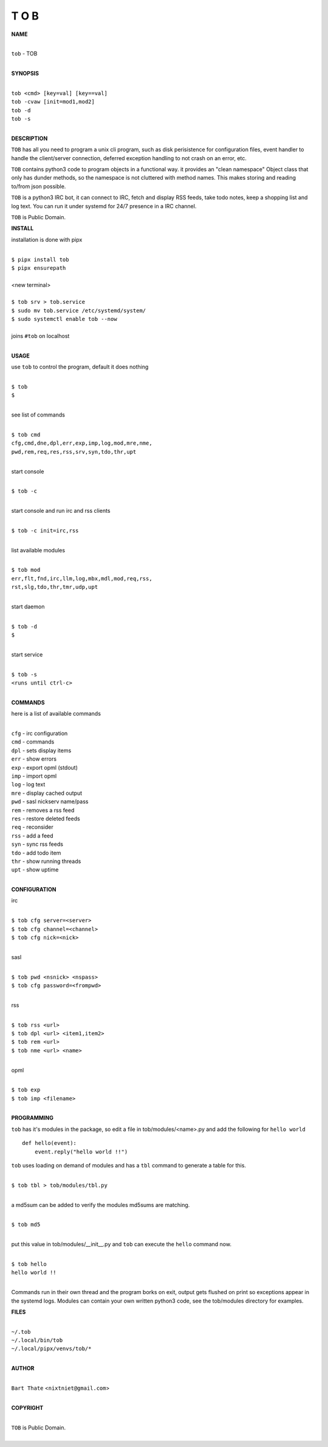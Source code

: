 T O B
=====


**NAME**


|
| ``tob`` - TOB
|


**SYNOPSIS**


|
| ``tob <cmd> [key=val] [key==val]``
| ``tob -cvaw [init=mod1,mod2]``
| ``tob -d`` 
| ``tob -s``
|

**DESCRIPTION**


``TOB`` has all you need to program a unix cli program, such as disk
perisistence for configuration files, event handler to handle the
client/server connection, deferred exception handling to not crash
on an error, etc.

``TOB`` contains python3 code to program objects in a functional way.
it provides an "clean namespace" Object class that only has dunder
methods, so the namespace is not cluttered with method names. This
makes storing and reading to/from json possible.

``TOB`` is a python3 IRC bot, it can connect to IRC, fetch and
display RSS feeds, take todo notes, keep a shopping list and log
text. You can run it under systemd for 24/7 presence in a IRC channel.


``TOB`` is Public Domain.


**INSTALL**


installation is done with pipx

|
| ``$ pipx install tob``
| ``$ pipx ensurepath``
|
| <new terminal>
|
| ``$ tob srv > tob.service``
| ``$ sudo mv tob.service /etc/systemd/system/``
| ``$ sudo systemctl enable tob --now``
|
| joins ``#tob`` on localhost
|


**USAGE**


use ``tob`` to control the program, default it does nothing

|
| ``$ tob``
| ``$``
|

see list of commands

|
| ``$ tob cmd``
| ``cfg,cmd,dne,dpl,err,exp,imp,log,mod,mre,nme,``
| ``pwd,rem,req,res,rss,srv,syn,tdo,thr,upt``
|

start console

|
| ``$ tob -c``
|

start console and run irc and rss clients

|
| ``$ tob -c init=irc,rss``
|

list available modules

|
| ``$ tob mod``
| ``err,flt,fnd,irc,llm,log,mbx,mdl,mod,req,rss,``
| ``rst,slg,tdo,thr,tmr,udp,upt``
|

start daemon

|
| ``$ tob -d``
| ``$``
|

start service

|
| ``$ tob -s``
| ``<runs until ctrl-c>``
|


**COMMANDS**


here is a list of available commands

|
| ``cfg`` - irc configuration
| ``cmd`` - commands
| ``dpl`` - sets display items
| ``err`` - show errors
| ``exp`` - export opml (stdout)
| ``imp`` - import opml
| ``log`` - log text
| ``mre`` - display cached output
| ``pwd`` - sasl nickserv name/pass
| ``rem`` - removes a rss feed
| ``res`` - restore deleted feeds
| ``req`` - reconsider
| ``rss`` - add a feed
| ``syn`` - sync rss feeds
| ``tdo`` - add todo item
| ``thr`` - show running threads
| ``upt`` - show uptime
|

**CONFIGURATION**


irc

|
| ``$ tob cfg server=<server>``
| ``$ tob cfg channel=<channel>``
| ``$ tob cfg nick=<nick>``
|

sasl

|
| ``$ tob pwd <nsnick> <nspass>``
| ``$ tob cfg password=<frompwd>``
|

rss

|
| ``$ tob rss <url>``
| ``$ tob dpl <url> <item1,item2>``
| ``$ tob rem <url>``
| ``$ tob nme <url> <name>``
|

opml

|
| ``$ tob exp``
| ``$ tob imp <filename>``
|


**PROGRAMMING**


``tob`` has it's modules in the package, so edit a file in tob/modules/<name>.py
and add the following for ``hello world``

::

    def hello(event):
        event.reply("hello world !!")


``tob`` uses loading on demand of modules and has a ``tbl`` command to
generate a table for this.


|
| ``$ tob tbl > tob/modules/tbl.py``
|

a md5sum can be added to verify the modules md5sums are matching.

|
| ``$ tob md5``
|

put this value in tob/modules/__init__.py and ``tob`` can execute the ``hello``
command now.

|
| ``$ tob hello``
| ``hello world !!``
|

Commands run in their own thread and the program borks on exit, output gets
flushed on print so exceptions appear in the systemd logs. Modules can contain
your own written python3 code, see the tob/modules directory for examples.


**FILES**

|
| ``~/.tob``
| ``~/.local/bin/tob``
| ``~/.local/pipx/venvs/tob/*``
|

**AUTHOR**

|
| ``Bart Thate`` <``nixtniet@gmail.com``>
|

**COPYRIGHT**

|
| ``TOB`` is Public Domain.
|
